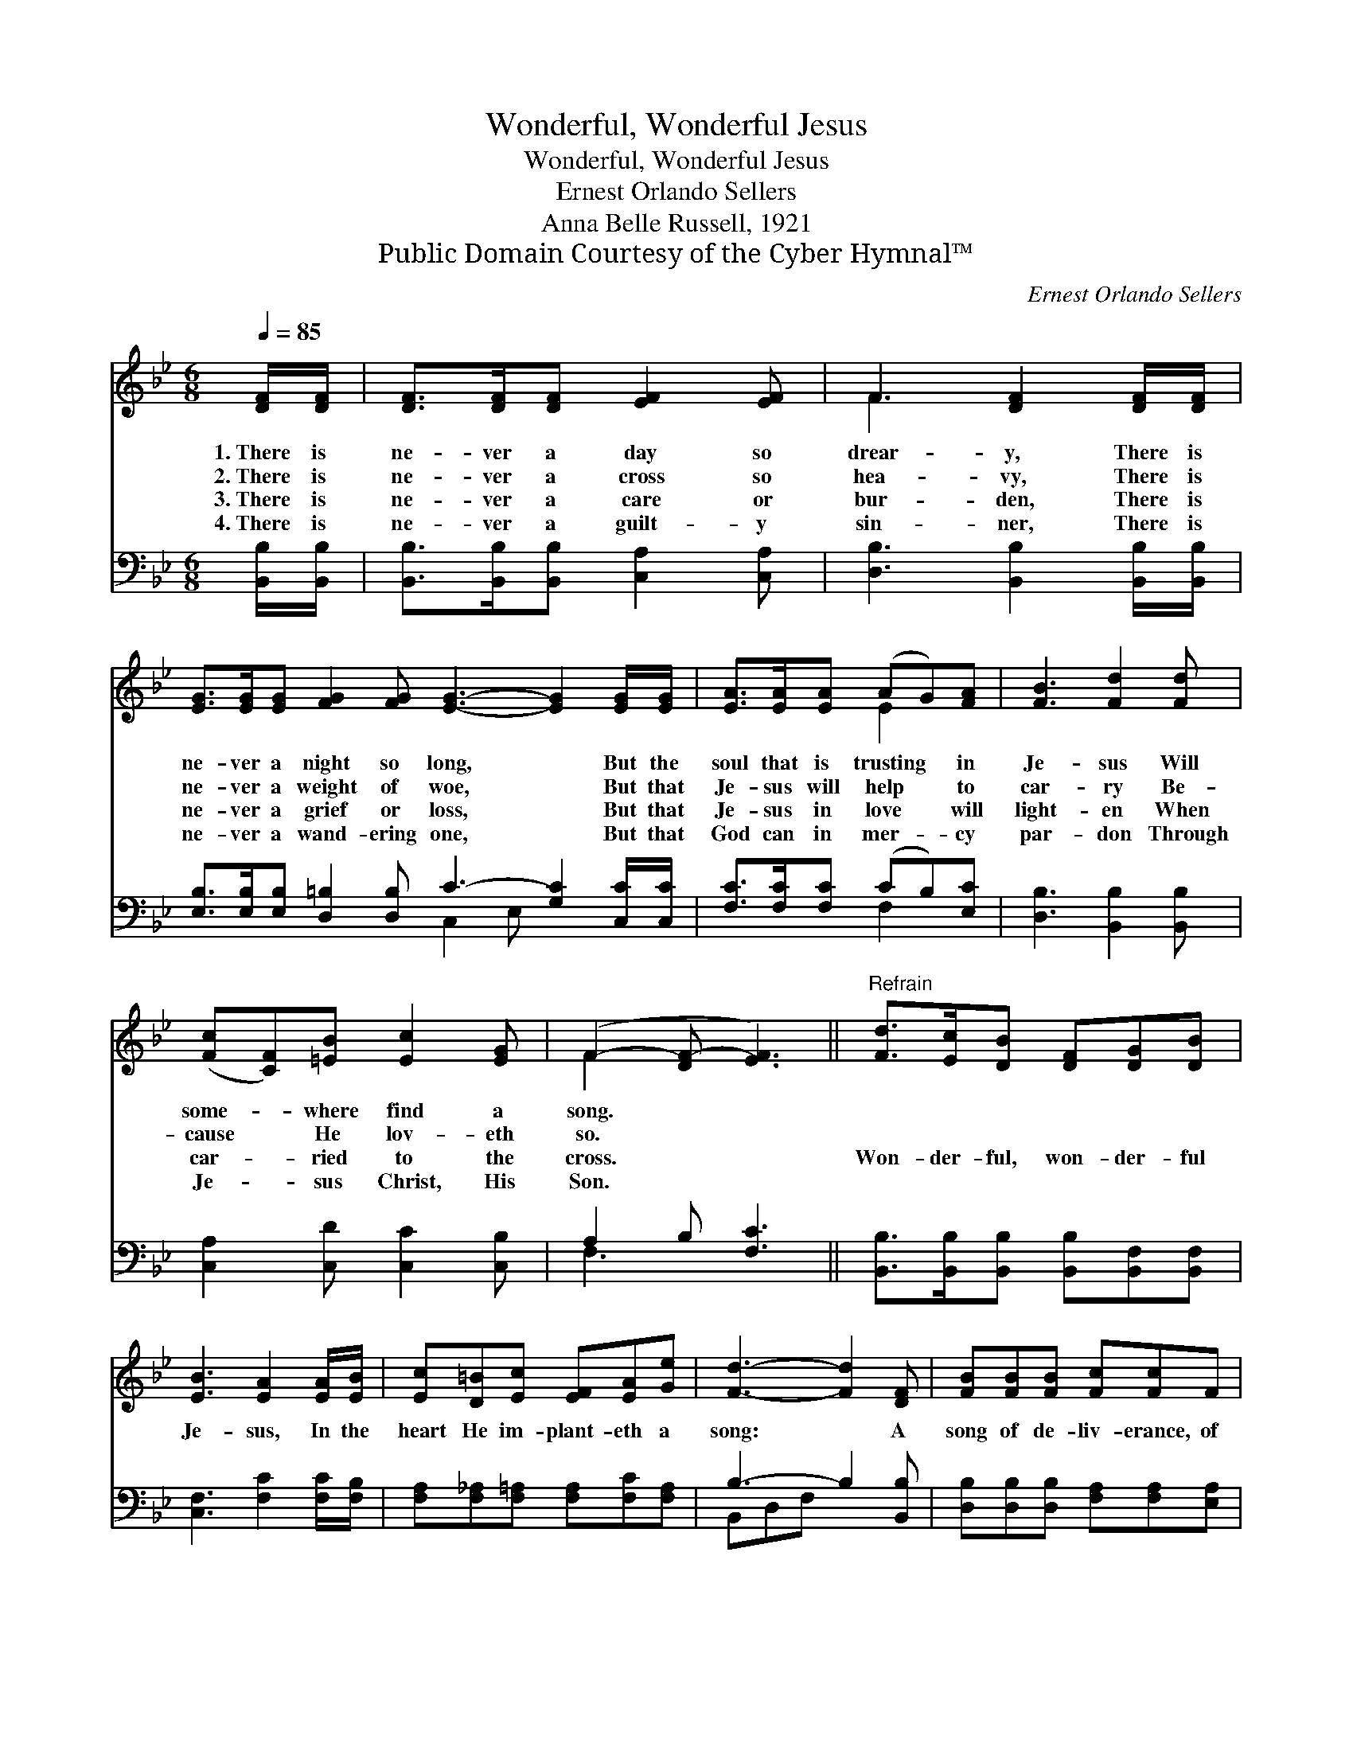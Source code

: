 X:1
T:Wonderful, Wonderful Jesus
T:Wonderful, Wonderful Jesus
T:Ernest Orlando Sellers
T:Anna Belle Russell, 1921
T:Public Domain Courtesy of the Cyber Hymnal™
C:Ernest Orlando Sellers
Z:Public Domain
Z:Courtesy of the Cyber Hymnal™
%%score ( 1 2 ) ( 3 4 )
L:1/8
Q:1/4=85
M:6/8
K:Bb
V:1 treble 
V:2 treble 
V:3 bass 
V:4 bass 
V:1
 [DF]/[DF]/ | [DF]>[DF][DF] [EF]2 [EF] | F3 [DF]2 [DF]/[DF]/ | %3
w: 1.~There is|ne- ver a day so|drear- y, There is|
w: 2.~There is|ne- ver a cross so|hea- vy, There is|
w: 3.~There is|ne- ver a care or|bur- den, There is|
w: 4.~There is|ne- ver a guilt- y|sin- ner, There is|
 [EG]>[EG][EG] [FG]2 [FG] [EG]3- [EG]2 [EG]/[EG]/ | [EA]>[EA][EA] (AG)[FA] | [FB]3 [Fd]2 [Fd] | %6
w: ne- ver a night so long, * But the|soul that is trusting * in|Je- sus Will|
w: ne- ver a weight of woe, * But that|Je- sus will help * to|car- ry Be-|
w: ne- ver a grief or loss, * But that|Je- sus in love * will|light- en When|
w: ne- ver a wand- ering one, * But that|God can in mer- * cy|par- don Through|
 ([Fc][CF])[=EB] [Ec]2 [EG] | (F2- [DF-] [EF]3) ||"^Refrain" [Fd]>[Ec][DB] [DF][DG][DB] | %9
w: some- * where find a|song. * *||
w: cause * He lov- eth|so. * *||
w: car- * ried to the|cross. * *|Won- der- ful, won- der- ful|
w: Je- * sus Christ, His|Son. * *||
 [EB]3 [EA]2 [EA]/[EB]/ | [Ec][D=B][Ec] [EF][EA][Ge] | [Fd]3- [Fd]2 [DF] | [FB][FB][FB] [Fc][Fc]F | %13
w: ||||
w: ||||
w: Je- sus, In the|heart He im- plant- eth a|song: * A|song of de- liv- erance, of|
w: ||||
 [Fd][Fd][_Af] [Ge]2 [Gd]/[Gc]/ | [FB][FB][=EB] [_EB]<[EA][Ec] | B3- [DB]2 |] %16
w: |||
w: |||
w: cour- age, of strength, In the|heart He im- plant- eth a|song. *|
w: |||
V:2
 x | x6 | F3 x3 | x12 | x3 E2 x | x6 | x6 | F2 x4 || x6 | x6 | x6 | x6 | x6 | x6 | x6 | D2 E x2 |] %16
V:3
 [B,,B,]/[B,,B,]/ | [B,,B,]>[B,,B,][B,,B,] [C,A,]2 [C,A,] | [D,B,]3 [B,,B,]2 [B,,B,]/[B,,B,]/ | %3
 [E,B,]>[E,B,][E,B,] [D,=B,]2 [D,B,] C3- [G,C]2 [C,C]/[C,C]/ | [F,C]>[F,C][F,C] (CB,)[E,C] | %5
 [D,B,]3 [B,,B,]2 [B,,B,] | [C,A,]2 [C,D] [C,C]2 [C,B,] | A,2 B, [F,C]3 || %8
 [B,,B,]>[B,,B,][B,,B,] [B,,B,][B,,F,][B,,F,] | [C,F,]3 [F,C]2 [F,C]/[F,B,]/ | %10
 [F,A,][F,_A,][F,=A,] [F,A,][F,C][F,A,] | B,3- B,2 [B,,B,] | %12
 [D,B,][D,B,][D,B,] [F,A,][F,A,][E,A,] | [D,B,][B,,B,][D,B,] [E,B,]2 [E,=B,]/[E,C]/ | %14
 [F,D][F,D][F,C] [F,C]<[F,C][F,A,] | (B,2 G, [B,,F,]2) |] %16
V:4
 x | x6 | x6 | x6 C,2 E, x3 | x3 F,2 x | x6 | x6 | F,3- x3 || x6 | x6 | x6 | B,,D,F, x3 | x6 | x6 | %14
 x6 | B,,3- x2 |] %16

